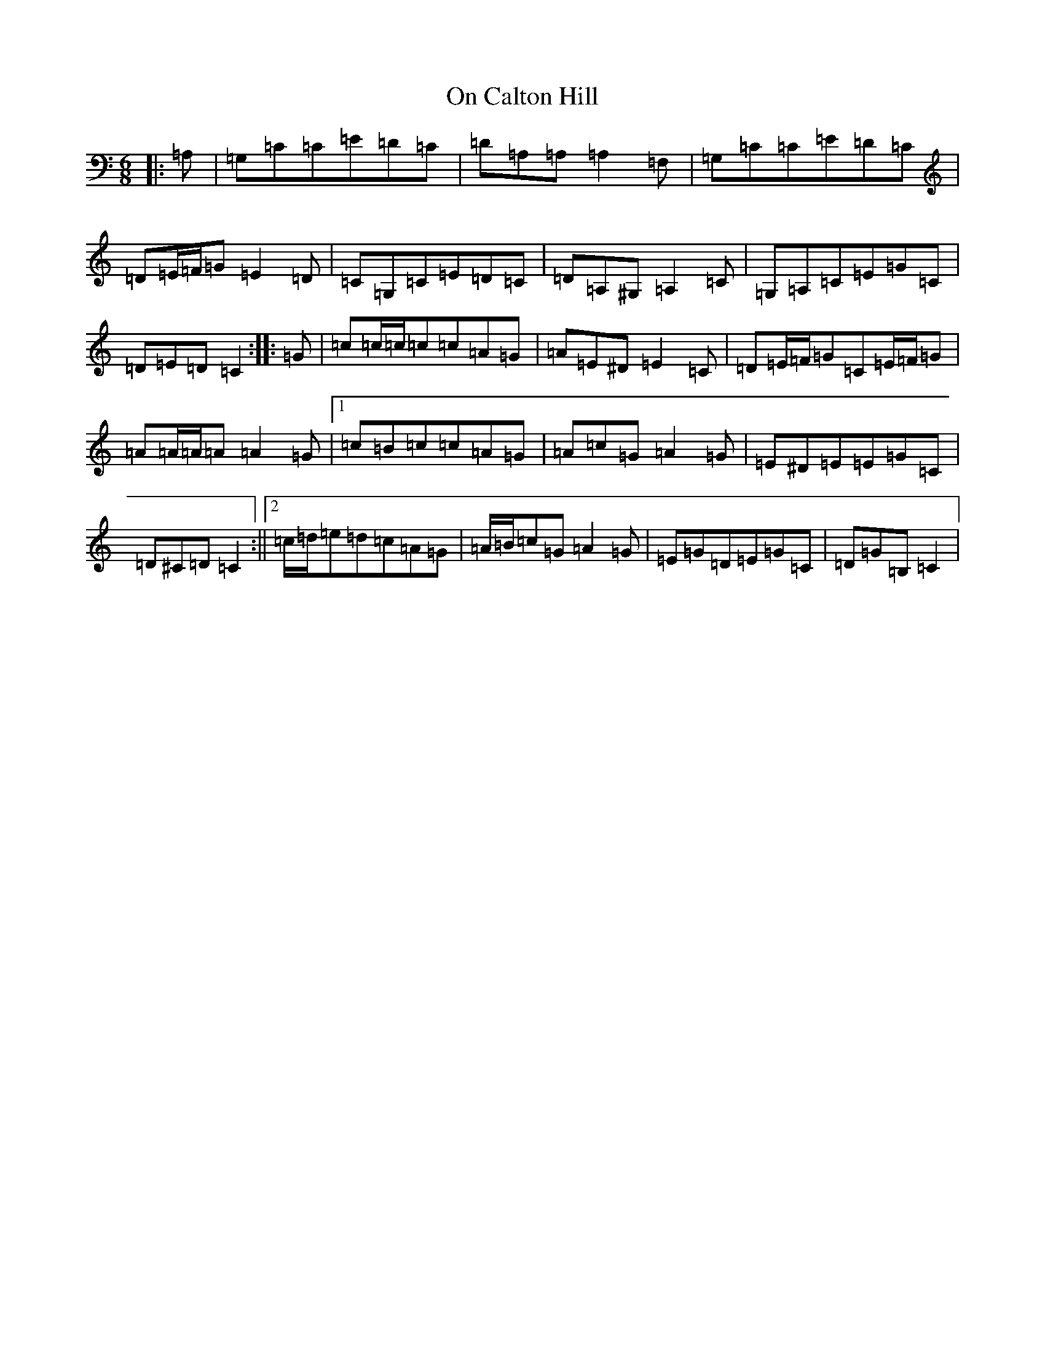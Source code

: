 X: 16076
T: On Calton Hill
S: https://thesession.org/tunes/11851#setting11851
R: jig
M:6/8
L:1/8
K: C Major
|:=A,|=G,=C=C=E=D=C|=D=A,=A,=A,2=F,|=G,=C=C=E=D=C|=D=E/2=F/2=G=E2=D|=C=G,=C=E=D=C|=D=A,^G,=A,2=C|=G,=A,=C=E=G=C|=D=E=D=C2:||:=G|=c=c/2=c/2=c=c=A=G|=A=E^D=E2=C|=D=E/2=F/2=G=C=E/2=F/2=G|=A=A/2=A/2=A=A2=G|1=c=B=c=c=A=G|=A=c=G=A2=G|=E^D=E=E=G=C|=D^C=D=C2:||2=c/2=d/2=e=d=c=A=G|=A/2=B/2=c=G=A2=G|=E=G=D=E=G=C|=D=G=B,=C2|